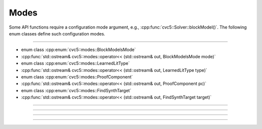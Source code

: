 Modes
======

Some API functions require a configuration mode argument, e.g.,
:cpp:func:`cvc5::Solver::blockModel()`.
The following enum classes define such configuration modes.

----

- enum class :cpp:enum:`cvc5::modes::BlockModelsMode`
- :cpp:func:`std::ostream& cvc5::modes::operator<< (std::ostream& out, BlockModelsMode mode)`

- enum class :cpp:enum:`cvc5::modes::LearnedLitType`
- :cpp:func:`std::ostream& cvc5::modes::operator<< (std::ostream& out, LearnedLitType type)`

- enum class :cpp:enum:`cvc5::modes::ProofComponent`
- :cpp:func:`std::ostream& cvc5::modes::operator<< (std::ostream& out, ProofComponent pc)`

- enum class :cpp:enum:`cvc5::modes::FindSynthTarget`
- :cpp:func:`std::ostream& cvc5::modes::operator<< (std::ostream& out, FindSynthTarget target)`

----

.. doxygenenum:: cvc5::modes::BlockModelsMode
    :project: cvc5

.. doxygenfunction:: cvc5::modes::operator<<(std::ostream& out, BlockModelsMode mode)
    :project: cvc5

----

.. doxygenenum:: cvc5::modes::LearnedLitType
    :project: cvc5

.. doxygenfunction:: cvc5::modes::operator<<(std::ostream& out, LearnedLitType type)
    :project: cvc5

----

.. doxygenenum:: cvc5::modes::ProofComponent
    :project: cvc5

.. doxygenfunction:: cvc5::modes::operator<<(std::ostream& out, ProofComponent pc)
    :project: cvc5

----

.. doxygenenum:: cvc5::modes::FindSynthTarget
    :project: cvc5

.. doxygenfunction:: cvc5::modes::operator<<(std::ostream& out, FindSynthTarget target)
    :project: cvc5
